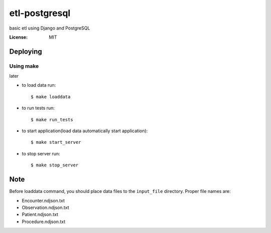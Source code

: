 etl-postgresql
===============

basic etl using Django and PostgreSQL

:License: MIT


Deploying
--------------

Using make
^^^^^^^^^^^^^^^^^^^^^

later

*  to load data run::

    $ make loaddata

*  to run tests run::

    $ make run_tests

*  to start application(load data automatically start application)::

    $ make start_server

*  to stop server run::

    $ make stop_server

Note
----

Before loaddata command, you should place data files to the ``input_file`` directory.
Proper file names are:

* Encounter.ndjson.txt
* Observation.ndjson.txt
* Patient.ndjson.txt
* Procedure.ndjson.txt
